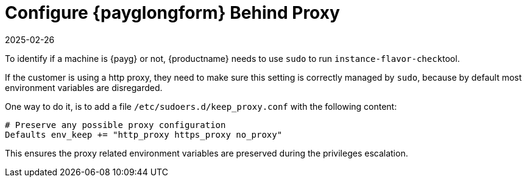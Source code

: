 [[tshoot-public-cloud-configure-payg-behind-proxy]]
= Configure {payglongform} Behind Proxy
:description: To use a Proxy behind a pay-as-you-go systems in public cloud, ensure your machine's Proxy settings are correctly managed by adding a configuration file.
:revdate: 2025-02-26
:page-revdate: {revdate}
ifeval::[{uyuni-content} == true]

:noindex:
endif::[]

To identify if a machine is {payg} or not, {productname} needs to use [literal]``sudo`` to run [literal]``instance-flavor-check``tool.


If the customer is using a http proxy, they need to make sure this setting is correctly managed by [literal]``sudo``, because by default most environment variables are disregarded.

One way to do it, is to add a file [path]``/etc/sudoers.d/keep_proxy.conf`` with the following content:

----
# Preserve any possible proxy configuration
Defaults env_keep += "http_proxy https_proxy no_proxy"
----

This ensures the proxy related environment variables are preserved during the privileges escalation.